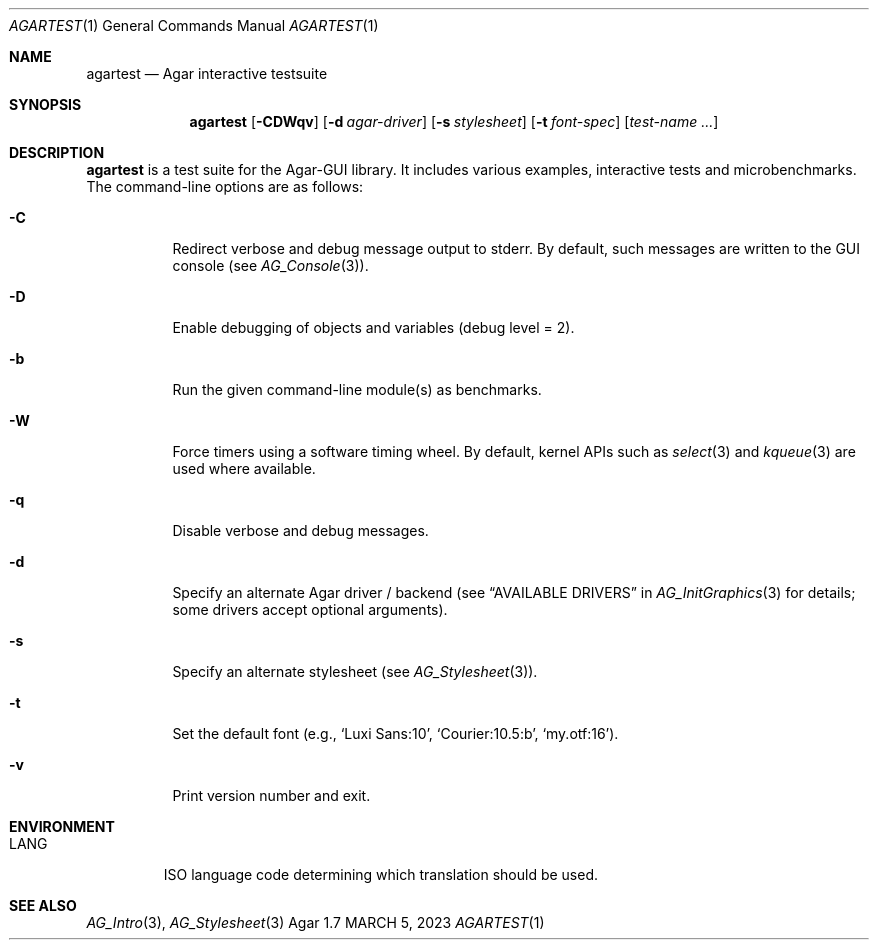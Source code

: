 .\"
.\" Copyright (c) 2023 Julien Nadeau Carriere <vedge@csoft.net>
.\"
.\" Redistribution and use in source and binary forms, with or without
.\" modification, are permitted provided that the following conditions
.\" are met:
.\" 1. Redistributions of source code must retain the above copyright
.\"    notice, this list of conditions and the following disclaimer.
.\" 2. Redistributions in binary form must reproduce the above copyright
.\"    notice, this list of conditions and the following disclaimer in the
.\"    documentation and/or other materials provided with the distribution.
.\" 
.\" THIS SOFTWARE IS PROVIDED BY THE AUTHOR ``AS IS'' AND ANY EXPRESS OR
.\" IMPLIED WARRANTIES, INCLUDING, BUT NOT LIMITED TO, THE IMPLIED
.\" WARRANTIES OF MERCHANTABILITY AND FITNESS FOR A PARTICULAR PURPOSE
.\" ARE DISCLAIMED. IN NO EVENT SHALL THE AUTHOR BE LIABLE FOR ANY DIRECT,
.\" INDIRECT, INCIDENTAL, SPECIAL, EXEMPLARY, OR CONSEQUENTIAL DAMAGES
.\" (INCLUDING BUT NOT LIMITED TO, PROCUREMENT OF SUBSTITUTE GOODS OR
.\" SERVICES; LOSS OF USE, DATA, OR PROFITS; OR BUSINESS INTERRUPTION)
.\" HOWEVER CAUSED AND ON ANY THEORY OF LIABILITY, WHETHER IN CONTRACT,
.\" STRICT LIABILITY, OR TORT (INCLUDING NEGLIGENCE OR OTHERWISE) ARISING
.\" IN ANY WAY OUT OF THE USE OF THIS SOFTWARE EVEN IF ADVISED OF THE
.\" POSSIBILITY OF SUCH DAMAGE.
.\"
.Dd MARCH 5, 2023
.Dt AGARTEST 1
.Os Agar 1.7
.Sh NAME
.Nm agartest
.Nd Agar interactive testsuite
.Sh SYNOPSIS
.Nm agartest
.Op Fl CDWqv
.Op Fl d Ar agar-driver
.Op Fl s Ar stylesheet
.Op Fl t Ar font-spec
.Op Ar test-name ...
.Sh DESCRIPTION
.Nm
is a test suite for the Agar-GUI library.
It includes various examples, interactive tests and microbenchmarks.
The command-line options are as follows:
.Bl -tag -width Ds
.It Fl C
Redirect verbose and debug message output to stderr.
By default, such messages are written to the GUI console (see
.Xr AG_Console 3 ) .
.It Fl D
Enable debugging of objects and variables (debug level = 2).
.It Fl b
Run the given command-line module(s) as benchmarks.
.It Fl W
Force timers using a software timing wheel.
By default, kernel APIs such as
.Xr select 3
and
.Xr kqueue 3
are used where available.
.It Fl q
Disable verbose and debug messages.
.It Fl d
Specify an alternate Agar driver / backend (see
.Dq AVAILABLE DRIVERS
in
.Xr AG_InitGraphics 3
for details; some drivers accept optional arguments).
.It Fl s
Specify an alternate stylesheet (see
.Xr AG_Stylesheet 3 ) .
.It Fl t
Set the default font (e.g.,
.Sq Luxi Sans:10 ,
.Sq Courier:10.5:b ,
.Sq my.otf:16 ) .
.It Fl v
Print version number and exit.
.El
.Sh ENVIRONMENT
.Bl -tag -width "LANG "
.It Dv LANG
ISO language code determining which translation should be used.
.El
.\" .Sh FILES
.Sh SEE ALSO
.Xr AG_Intro 3 ,
.Xr AG_Stylesheet 3
